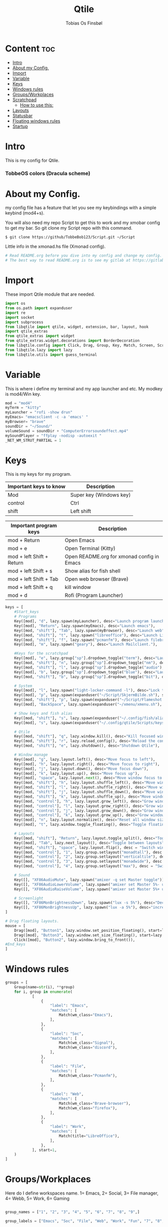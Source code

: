 #+title: Qtile
#+AUTHOR: Tobias Os Finsbøl
#+PROPERTY: header-args :tangle config.py
#+auto_tangle: t

* Content :toc:
- [[#intro][Intro]]
- [[#about-my-config][About my Config.]]
- [[#import][Import]]
- [[#variable][Variable]]
- [[#keys][Keys]]
- [[#windows-rules][Windows rules]]
- [[#groupsworkplaces][Groups/Workplaces]]
- [[#scratchpad][Scratchpad]]
  - [[#how-to-use-this][How to use this:]]
-  [[#layouts][Layouts]]
- [[#statusbar][Statusbar]]
- [[#floating-windows-rules][Floating windows rules]]
- [[#startup][Startup]]

* Intro
[[https://gitlab.com/TobbeBob123/qtile/-/raw/master/Screenshot/TobbeOS.png]]
This is my config for Qtile.
*** TobbeOS colors (Dracula scheme)
[[https://gitlab.com/TobbeBob123/Xmonad/-/raw/master/Dracula_Colors.png]]

* About my Config.
my config file has a feature that let you see my keybindings with a simple keybind (mod4+s).

You will also need my repo Script to get this to work and my xmobar config to get my bar. So git clone my Script repo with this command.
#+begin_src
$ git clone https://github/TobbeBob123/Script.git ~/Script
#+end_src
**** Little info in the xmonad.hs file (Xmonad config).
#+begin_src python
# Read README.org before you dive into my config and change my config.
# The best way to read README.org is to see my gitlab at https://gitlab.com/TobbeBob123/Qtile
#+end_src

* Import
These import Qtile module that are needed.
#+begin_src python
import os
from os.path import expanduser
import re
import socket
import subprocess
from libqtile import qtile, widget, extension, bar, layout, hook
import qtile_extras
from qtile_extras import widget
from qtile_extras.widget.decorations import BorderDecoration
from libqtile.config import Click, Drag, Group, Key, Match, Screen, ScratchPad, DropDown, Rule
from libqtile.lazy import lazy
from libqtile.utils import guess_terminal
#+end_src

* Variable
This is where i define my terminal and my app launcher and etc.
My modkey is mod4/Win key.
#+begin_src python
mod = "mod4"
myTerm = "kitty"
myLauncher = "rofi -show drun"
myEmacs= "emacsclient -c -a 'emacs' "
myBrowser= "brave"
soundDir = "~/Sound/"
volumeSound = soundDir + "ComputerErrorsoundeffect.mp4"
mySoundPlayer = "ffplay -nodisp -autoexit "
_NET_WM_STRUT_PARTIAL = 1
#+end_src

* Keys
This is my keys for my program.
| Important keys to know | Description                                                                                                        |
|------------------------+--------------------------------------------------------------------------------------------------------------------|
| Mod                    | Super key (Windows key)                                                                                            |
| control                | Ctrl                                                                                                               |
| shift                  | Left shift                                                                                                         |
|------------------------+--------------------------------------------------------------------------------------------------------------------|

| Important program keys    | Description                                |
|---------------------------+--------------------------------------------|
| mod + Return              | Open Emacs                                 |
| mod + e                   | Open Terminal (Kitty)                      |
| mod + left Shift + Return | Open README.org for xmonad config in Emacs |
| mod + left Shift + s      | Show alias for fish shell                  |
| mod + left Shift + Tab    | Open web browser (Brave)                   |
| mod + left Shift + q      | kill window                                |
| mod + d                   | Rofi (Program Launcher)                    |
|---------------------------+--------------------------------------------|

#+begin_src python
keys = [
    #Start_keys
    # Programs
    Key([mod], "d", lazy.spawn(myLauncher), desc="Launch program launcher"),
    Key([mod], "Return", lazy.spawn(myEmacs), desc="Launch emacs"),
    Key([mod, "shift"], "Tab", lazy.spawn(myBrowser), desc="Launch web"),
    Key([mod, "shift"], "t", lazy.spawn("libreoffice"), desc="Launch LibreOffice"),
    Key([mod, "shift"], "f", lazy.spawn("pcmanfm"), desc="Launch filebrowser"),
    Key([mod], "m", lazy.spawn("geary"), desc="Launch Mailclient."),

    #Keys for the scratchpad
    Key([mod], "e", lazy.group["sp"].dropdown_toggle("term"), desc="Launch terminal"),
    Key([mod, "shift"], "n", lazy.group["sp"].dropdown_toggle("nm"), desc="Launch Nm-connection-editor. An Network GUI manager"),
    Key([mod, "shift"], "l", lazy.group["sp"].dropdown_toggle("audio"), desc="Launch Pavucontrol. An Volume GUI manager"),
    Key([mod], "b", lazy.group["sp"].dropdown_toggle("blue"), desc="Launch Bluetooth Gui."),
    Key([mod, "shift"], "b", lazy.group["sp"].dropdown_toggle("bit"), desc="Launch bitwarden."),

    # System
    Key([mod], "l", lazy.spawn("light-locker-command -l"), desc="Lock the computer"),
    Key([mod], "p", lazy.spawn(expanduser("~/Script/SkjermBilde.sh"), shell=True), desc="Take fullscreen screenshot"),
    Key([mod, "shift"], "p", lazy.spawn(expanduser("~/Script/Flameshot.sh"), shell=True), desc="Take region screenshot"),
    Key([mod], "BackSpace", lazy.spawn(expanduser("~/xmenu/xmenu.sh"), shell=True), desc="Xmenu"),

    # Show keys and fish alias
    Key([mod, "shift"], "s", lazy.spawn(expanduser("~/.config/fish/alias.sh"), shell=True), desc="Show fish alias"),
    Key([mod], "s", lazy.spawn(expanduser("~/.config/qtile/Scripts/keys.sh"), shell=True), desc="Show keys"),

    # Qtile
    Key([mod, "shift"], "q", lazy.window.kill(), desc="Kill focused window"),
    Key([mod, "shift"], "r", lazy.reload_config(), desc="Reload the config"),
    Key([mod, "shift"], "e", lazy.shutdown(), desc="Shutdown Qtile"),

    # Window manage
    Key([mod], "g", lazy.layout.left(), desc="Move focus to left"),
    Key([mod], "h", lazy.layout.right(), desc="Move focus to right"),
    Key([mod], "j", lazy.layout.down(), desc="Move focus down"),
    Key([mod], "k", lazy.layout.up(), desc="Move focus up"),
    Key([mod], "space", lazy.layout.next(), desc="Move window focus to other window"),
    Key([mod, "shift"], "h", lazy.layout.shuffle_left(), desc="Move window to the left"),
    Key([mod, "shift"], "l", lazy.layout.shuffle_right(), desc="Move window to the right"),
    Key([mod, "shift"], "j", lazy.layout.shuffle_down(), desc="Move window down"),
    Key([mod, "shift"], "k", lazy.layout.shuffle_up(), desc="Move window up"),
    Key([mod, "control"], "h", lazy.layout.grow_left(), desc="Grow window to the left"),
    Key([mod, "control"], "l", lazy.layout.grow_right(), desc="Grow window to the right"),
    Key([mod, "control"], "j", lazy.layout.grow_down(), desc="Grow window down"),
    Key([mod, "control"], "k", lazy.layout.grow_up(), desc="Grow window up"),
    Key([mod], "n", lazy.layout.normalize(), desc="Reset all window sizes"),
    Key([mod], "t", lazy.window.toggle_floating(), desc="Toggle floating on the focused window"),

    # Layouts
    Key([mod, "shift"], "Return", lazy.layout.toggle_split(), desc="Toggle between layouts",),
    Key([mod], "Tab", lazy.next_layout(), desc="Toggle between layouts"),
    Key([mod, "shift"], "space", lazy.layout.flip(), desc = "Switch window place"),
    Key([mod, "control"], "1", lazy.group.setlayout("monadtall"), desc = "Switch to layout MonadTall"),
    Key([mod, "control"], "2", lazy.group.setlayout("verticaltile"), desc = "Switch to layout VerticalTile"),
    Key([mod, "control"], "3", lazy.group.setlayout("monadwide"), desc = "Switch to layout MonadWide"),
    Key([mod, "control"], "4", lazy.group.setlayout("max"), desc = "Switch to layout Max"),

    # Sound
    Key([], "XF86AudioMute", lazy.spawn("amixer -q set Master toggle")),
    Key([], "XF86AudioLowerVolume", lazy.spawn("amixer set Master 5%- unmute")),
    Key([], "XF86AudioRaiseVolume", lazy.spawn("amixer set Master 5%+ unmute")),

    # Screenlight
    Key([], "XF86MonBrightnessDown", lazy.spawn("lux -s 5%"), desc="Decrease screenlight"),
    Key([], "XF86MonBrightnessUp", lazy.spawn("lux -a 5%"), desc="increase screenlight")
]

# Drag floating layouts.
mouse = [
    Drag([mod], "Button1", lazy.window.set_position_floating(), start=lazy.window.get_position()),
    Drag([mod], "Button3", lazy.window.set_size_floating(), start=lazy.window.get_size()),
    Click([mod], "Button2", lazy.window.bring_to_front()),
#End_keys
]
#+end_src

* Windows rules
#+begin_src python
groups = [
    Group(name=str(i), **group)
    for i, group in enumerate(
            [
                {
                    "label": "Emacs",
                    "matches": [
                        Match(wm_class="Emacs"),
                    ],
                },
                {
                    "label": "Soc",
                    "matches": [
                        Match(wm_class="Signal"),
                        Match(wm_class="discord"),
                    ],
                },
                {
                    "label": "File",
                    "matches": [
                        Match(wm_class="Pcmanfm"),
                    ],
                },
                {
                    "label": "Web",
                    "matches": [
                        Match(wm_class="Brave-browser"),
                        Match(wm_class="firefox"),
                    ],
                },
                {
                    "label": "Work",
                    "matches": [
                        Match(title="LibreOffice"),
                    ],
                },
            ], start=1,
    )
]
#+end_src

* Groups/Workplaces
Here do I define workspaces name. 1= Emacs, 2= Social, 3= File manager, 4= Webb, 5= Work, 6= Gaming
#+begin_src python

group_names = ["1", "2", "3", "4", "5", "6", "7", "8", "9",]

group_labels = ["Emacs", "Soc", "File", "Web", "Work", "Fun", "7", "8", "9",]

group_layouts = ["monadtall", "monadtall", "monadtall", "monadtall", "monadtall", "monadtall", "monadtall", "monadtall", "monadtall"]


for i in range(len(group_names)):
    groups.append(
        Group(
            name=group_names[i],
            layout=group_layouts[i].lower(),
            label=group_labels[i],
        ))

for i in groups:
    keys.extend(
        [
            # mod1 + letter of group = switch to group
            Key(
                [mod],
                i.name,
                lazy.group[i.name].toscreen(),
                desc="Switch to group {}".format(i.name),
            ),
            # mod1 + shift + letter of group = move focused window to group
            Key(
                [mod, "shift"],
                i.name,
                lazy.window.togroup(i.name, switch_group=False),
                desc="Move focused window to group {}".format(i.name),
            ),
        ]
    )
#+end_src

* Scratchpad
This is windows that always run and will always spawning in floating for easy access to a window or program.

** How to use this:
When you open a program in scratchpad, for example if you want to open kitty the terminal, the keybindings for that is mode+e kitty will launch. And if you want to close it again don't do it the normal way. You must do the same keybindings to close scratchpad as you did when you open scratchpad (Kitty). This will not kill the program, just move it away. This is basicly the same as minimize for KDE or Microsoft Windows.
#+begin_src python
groups.append(ScratchPad('sp', [
    DropDown('term', myTerm, width=0.4, x=0.3, y=0.2, opacity=1),
    DropDown('nm', 'nm-connection-editor', width=0.4, x=0.3, y=0.2, opacity=1),
    DropDown('audio', 'pavucontrol', width=0.4, x=0.3, y=0.2, opacity=1),
    DropDown("blue", 'blueman-manager', width=0.4, x=0.3, y=0.2, opacity=1),
    DropDown("steam", 'steam', width=0.4, x=0.3, y=0.2, opacity=1),
    DropDown("bit", 'bitwarden-desktop', width=0.4, x=0.3, y=0.2, opacity=1),
]))
#+end_src

*  Layouts
Here do I define layouts.
#+begin_src python
layout_theme = {
    "border_width": 1,
    "margin": 0,
    "border_focus": "ff79c6",
    "border_normal": "282a36"
    }
layouts = [
    # Try more layouts by unleashing below layouts.
    # layout.Stack(num_stacks=2),
    # layout.Bsp(),
    # layout.Matrix(),
    # layout.RatioTile(),
    # layout.Tile(),
    # layout.TreeTab(),
    layout.MonadTall(**layout_theme),
    layout.VerticalTile(**layout_theme),
    layout.MonadWide(**layout_theme),
    # layout.Zoomy(),
    layout.Max(),
]
#+end_src

* Statusbar
Here do I define my statusbar.
#+begin_src python
widget_defaults = dict(
    font='Source Code Pro',
    fontsize = 11,
    margin_y = 3,
    margin_x = 4,
    padding_y = 2,
    padding_x = 3,
    padding= 5,
)
extension_defaults = widget_defaults.copy()

window_name = widget.WindowName()

def show_cpu():
    qtile.cmd_spawn('kitty -e htop')

def package():
    home = os.path.expanduser('~')
    qtile.cmd_spawn(home + '/.config/qtile/Scripts/AntallPakker.sh', shell=True)

def updates():
    home = os.path.expanduser('~')
    qtile.cmd_spawn(home + '/.config/qtile/Scripts/checkupdate.sh', shell=True)

def Pavucontrol():
    qtile.cmd_spawn('pavucontrol')

def xmenu():
    home = os.path.expanduser('~')
    qtile.cmd_spawn(home + '/xmenu/xmenu.sh', shell=True)

main_bar = bar.Bar(
    [
        widget.Sep(
            background="#282a36",
            foreground="#282a36"),
        widget.Image(
            filename = '~/.config/qtile/icon/TobbeOS_logo_q.xpm',
            mouse_callbacks = {'Button1': xmenu},
            scale = False),
       widget.Sep(
            background = "#282a36",
            foreground = "#44475a",
            linewidth = 1,
            size_percent = 85),
        widget.GroupBox(
             fontsize = 11,
             margin_y = 3,
             margin_x = 4,
             padding_y = 2,
             padding_x = 3,
             borderwidth = 1,
             rounded = False,
             highlight_method="line",
             this_current_screen_border = '#44475a',
             active = "#8be9fd",
             inactive = "#ff79c6"
            ),
       widget.Sep(
            background = "#282a36",
            foreground = "#44475a",
            linewidth = 1,
            size_percent = 85),
       widget.CurrentLayout(
            font='Source Code Pro'),
       widget.Spacer(lenght = 8),
       widget.GenPollCommand(
            cmd = 'uname -r',
            shell = True,
            foreground = '#bd93f9',
            font='Source Code Pro',
            update_interval = 5,
            decorations = [
                BorderDecoration(
                    colour = '#bd93f9',
                    border_width = [0, 0, 2, 0],
                )
            ],
       ),
       widget.Sep(
            background = "#282a36",
            foreground = "#44475a",
            linewidth = 1,
            size_percent = 85),
       widget.GenPollCommand(
            fmt = 'Installed:{}',
            cmd = '~/.config/qtile/Scripts/Packagecount.sh',
            shell = True,
            foreground = '#8be9fd',
            font='Source Code Pro',
            update_interval = 5,
            mouse_callbacks = {'Button1': package},
            decorations = [
                BorderDecoration(
                    colour = '#8be9fd',
                    border_width = [0, 0, 2, 0],
                )
            ],
       ),
       widget.Sep(
            background = "#282a36",
            foreground = "#44475a",
            linewidth = 1,
            size_percent = 85),
       widget.CheckUpdates(
            custom_command = 'checkupdates',
            distro = 'Arch',
            colour_have_updates = 'ff5555',
            colour_no_updates = '50fa7b',
            no_update_string = 'no updates',
            font='Source Code Pro',
            update_interval = 5,
            mouse_callbacks = {'Button1': updates},
            decorations = [
                BorderDecoration(
                    colour = '#50fa7b',
                    border_width = [0, 0, 2, 0],
                )
            ],
       ),
       widget.Sep(
            background = "#282a36",
            foreground = "#44475a",
            linewidth = 1,
            size_percent = 85),
       widget.Battery(
            foreground = '#f1fa8c',
            format = '{percent:2.0%}',
            fmt = 'Bat:{}',
            show_short_text = False,
            update_interval = 5,
            decorations = [
                BorderDecoration(
                    colour = '#f1fa8c',
                    border_width = [0, 0, 2, 0],
                )
            ],
            ),
       widget.Sep(
            background = "#282a36",
            foreground = "#44475a",
            linewidth = 1,
            size_percent = 85),
       widget.CPU(
            format = 'CPU: {load_percent}%',
            foreground = "#ff76c6",
            font='Source Code Pro',
            mouse_callbacks = {'Button1': show_cpu},
            decorations = [
                BorderDecoration(
                    colour = '#ff76c6',
                    border_width = [0, 0, 2, 0],
                )
            ],
        ),
       widget.Sep(
            background = "#282a36",
            foreground = "#44475a",
            linewidth = 1,
            size_percent = 85),
       widget.Memory(
            format = '{MemUsed: .0f}{mm}',
            fmt = 'Mem:{} used',
            foreground = '#ffb86c',
            font='Source Code Pro',
            mouse_callbacks = {'Button1': show_cpu},
            decorations = [
                BorderDecoration(
                    colour = '#ffb86c',
                    border_width = [0, 0, 2, 0],
                )
            ],
        ),
       widget.Sep(
            background = "#282a36",
            foreground = "#44475a",
            linewidth = 1,
            size_percent = 85),
       widget.Volume(
            fmt = 'Vol:{}',
            foreground = "#8be9fd",
            font='Source Code Pro',
            mouse_callbacks = {'Button1': Pavucontrol},
            decorations = [
                BorderDecoration(
                    colour = '#8be9fd',
                    border_width = [0, 0, 2, 0],
                )
            ],
        ),
       widget.Sep(
            background = "#282a36",
            foreground = "#44475a",
            linewidth = 1,
            size_percent = 85),
       widget.Clock(format="%H:%M:%S %d-%m-%Y", font='Source Code Pro',
            decorations = [
                BorderDecoration(
                    colour = '#f8f8f2',
                    border_width = [0, 0, 2, 0],
                )
            ],

        ),
       widget.Sep(
            background = "#282a36",
            foreground = "#44475a",
            linewidth = 1,
            size_percent = 85),
       widget.Systray(),
       widget.Sep(
            foreground = "#282a36"),
       ], 30, background= "#282a36", foreground="#f8f8f2", font='Source Code Pro', fontsize=12)

            # border_width=[2, 0, 2, 0],  # Draw top and bottom borders
            # border_color=["ff00ff", "000000", "ff00ff", "000000"]  # Borders are magenta

main_screen = Screen(top=main_bar)
screens = [main_screen]

dgroups_key_binder = None
dgroups_app_rules = []  # type: list
follow_mouse_focus = True
bring_front_click = False
floats_kept_above = True
cursor_warp = False
auto_fullscreen = True
focus_on_window_activation = "smart"
reconfigure_screens = True
#+end_src

* Floating windows rules
#+begin_src python
floating_layout = layout.Floating(
    float_rules=[
        # Run the utility of `xprop` to see the wm class and name of an X client.
        ,*layout.Floating.default_float_rules,
        Match(wm_class="confirm"),
        Match(wm_class="file_progress"),
        Match(wm_class="dialog"),
        Match(wm_class="download"),
        Match(wm_class="error"),
        Match(wm_class="Nm-connection-editor"),
        Match(wm_class="Gtk2_prefs"),
        Match(wm_class="Steam"),
        Match(wm_class="lunarclient"),
        Match(wm_class="Yad"),
        Match(wm_class="fim"),
        Match(wm_class="Pavucontrol"),
        Match(wm_class="CoreImage"),
        Match(wm_class="stacer"),
        Match(wm_class="Blueman-manager"),
        Match(wm_class="Geary"),
        Match(wm_class="kitty"),
        Match(wm_class="discord"),
        Match(wm_class="Bitwarden"),
    ], **layout_theme
)
# If things like steam games want to auto-minimize themselves when losing
# focus, should we respect this or not?
auto_minimize = True

# When using the Wayland backend, this can be used to configure input devices.
wl_input_rules = None
#+end_src

* Startup
#+begin_src python
@hook.subscribe.startup_once
def start_once():
    home = os.path.expanduser('~')
    subprocess.call([home + '/.config/qtile/Scripts/autostart.sh'])

wmname = "LG3D"
#+end_src
